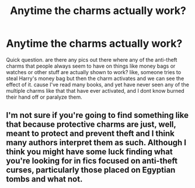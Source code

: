 #+TITLE: Anytime the charms actually work?

* Anytime the charms actually work?
:PROPERTIES:
:Author: sreey97
:Score: 7
:DateUnix: 1615923126.0
:DateShort: 2021-Mar-16
:FlairText: Request
:END:
Quick question. are there any pics out there where any of the anti-theft charms that people always seem to have on things like money bags or watches or other stuff are actually shown to work? like, someone tries to steal Harry's money bag but then the charm activates and we can see the effect of it. cause I've read many books, and yet have never seen any of the multiple charms like that that have ever activated, and I dont know burned their hand off or paralyze them.


** I'm not sure if you're going to find something like that because protective charms are just, well, meant to protect and prevent theft and I think many authors interpret them as such. Although I think you might have some luck finding what you're looking for in fics focused on anti-theft curses, particularly those placed on Egyptian tombs and what not.
:PROPERTIES:
:Author: I_love_DPs
:Score: 1
:DateUnix: 1615941348.0
:DateShort: 2021-Mar-17
:END:
